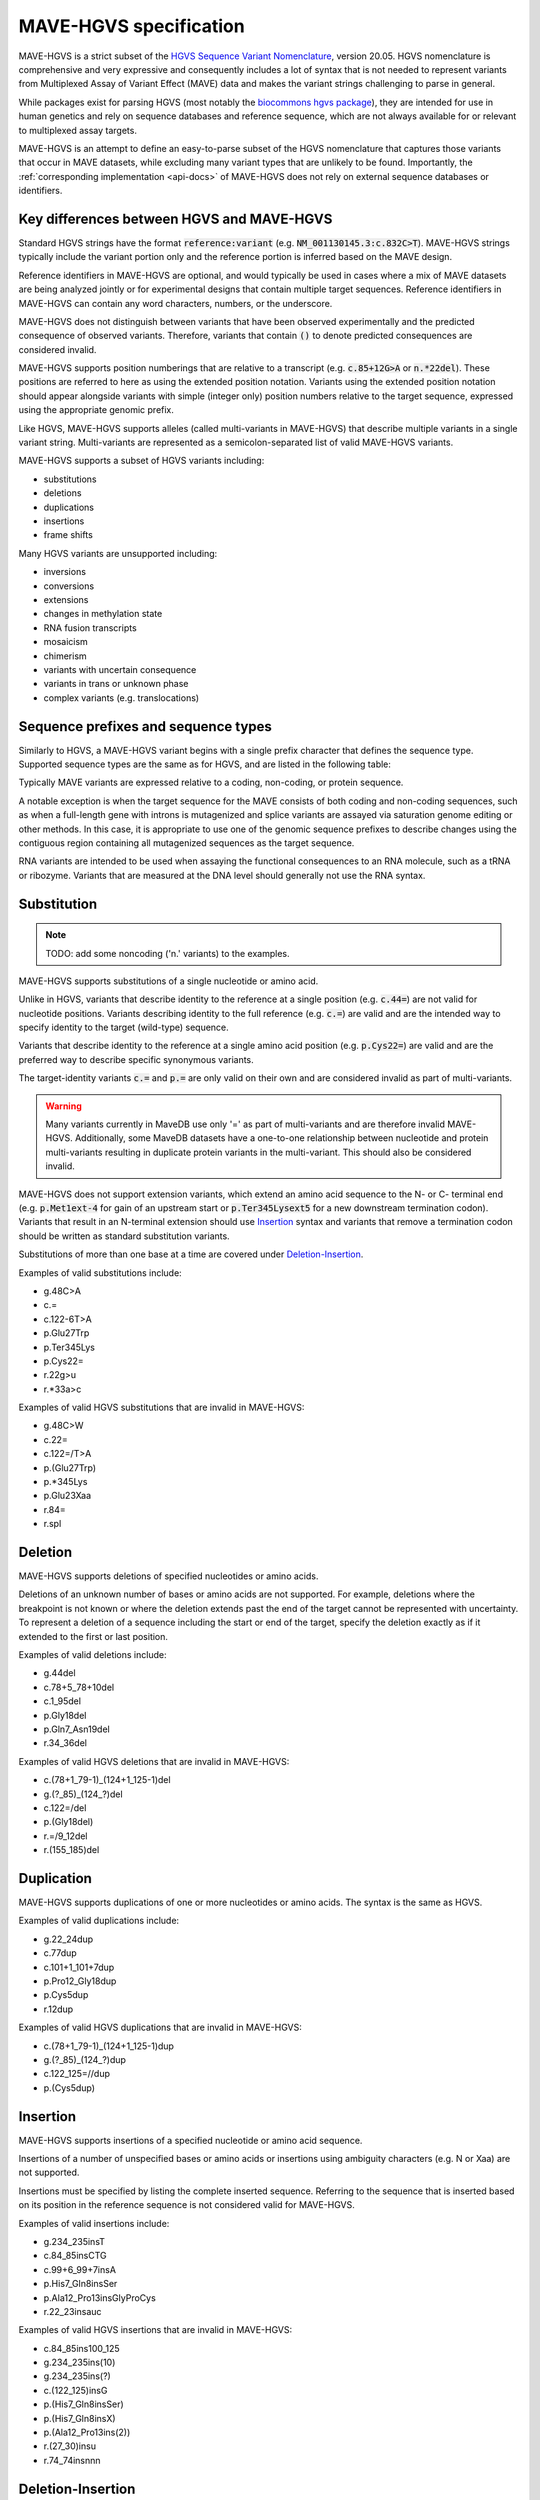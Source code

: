 .. _spec-docs:

MAVE-HGVS specification
=======================

MAVE-HGVS is a strict subset of the `HGVS Sequence Variant Nomenclature <https://varnomen.hgvs.org/>`_, version 20.05.
HGVS nomenclature is comprehensive and very expressive and consequently includes a lot of syntax that is not needed to
represent variants from Multiplexed Assay of Variant Effect (MAVE) data and makes the variant strings challenging to
parse in general.

While packages exist for parsing HGVS (most notably the
`biocommons hgvs package <https://github.com/biocommons/hgvs/>`_), they are intended for use in human genetics and
rely on sequence databases and reference sequence, which are not always available for or relevant to multiplexed assay
targets.

MAVE-HGVS is an attempt to define an easy-to-parse subset of the HGVS nomenclature that captures those variants that
occur in MAVE datasets, while excluding many variant types that are unlikely to be found. Importantly, the
:ref:`corresponding implementation <api-docs>` of MAVE-HGVS does not rely on external sequence databases or identifiers.

Key differences between HGVS and MAVE-HGVS
------------------------------------------

Standard HGVS strings have the format :code:`reference:variant` (e.g. :code:`NM_001130145.3:c.832C>T`).
MAVE-HGVS strings typically include the variant portion only and the reference portion is inferred based on the MAVE
design.

Reference identifiers in MAVE-HGVS are optional, and would typically be used in cases where a mix of MAVE datasets are
being analyzed jointly or for experimental designs that contain multiple target sequences.
Reference identifiers in MAVE-HGVS can contain any word characters, numbers, or the underscore.

MAVE-HGVS does not distinguish between variants that have been observed experimentally and the predicted consequence of
observed variants.
Therefore, variants that contain :code:`()` to denote predicted consequences are considered invalid.

MAVE-HGVS supports position numberings that are relative to a transcript (e.g. :code:`c.85+12G>A` or :code:`n.*22del`).
These positions are referred to here as using the extended position notation.
Variants using the extended position notation should appear alongside variants with simple (integer only) position
numbers relative to the target sequence, expressed using the appropriate genomic prefix.

Like HGVS, MAVE-HGVS supports alleles (called multi-variants in MAVE-HGVS) that describe multiple variants in a single
variant string.
Multi-variants are represented as a semicolon-separated list of valid MAVE-HGVS variants.

MAVE-HGVS supports a subset of HGVS variants including:

* substitutions
* deletions
* duplications
* insertions
* frame shifts

Many HGVS variants are unsupported including:

* inversions
* conversions
* extensions
* changes in methylation state
* RNA fusion transcripts
* mosaicism
* chimerism
* variants with uncertain consequence
* variants in trans or unknown phase
* complex variants (e.g. translocations)

Sequence prefixes and sequence types
------------------------------------

Similarly to HGVS, a MAVE-HGVS variant begins with a single prefix character that defines the sequence type.
Supported sequence types are the same as for HGVS, and are listed in the following table:

.. csv-table::
   :file: ../docs/prefix.csv
   :header: "Prefix", "Description"
   :widths: 5, 20

Typically MAVE variants are expressed relative to a coding, non-coding, or protein sequence.

A notable exception is when the target sequence for the MAVE consists of both coding and non-coding sequences,
such as when a full-length gene with introns is mutagenized and splice variants are assayed via saturation genome
editing or other methods.
In this case, it is appropriate to use one of the genomic sequence prefixes to describe changes using the contiguous
region containing all mutagenized sequences as the target sequence.

RNA variants are intended to be used when assaying the functional consequences to an RNA molecule,
such as a tRNA or ribozyme.
Variants that are measured at the DNA level should generally not use the RNA syntax.

Substitution
------------

.. note:: TODO: add some noncoding ('n.' variants) to the examples.

MAVE-HGVS supports substitutions of a single nucleotide or amino acid.

Unlike in HGVS, variants that describe identity to the reference at a single position (e.g. :code:`c.44=`) are not
valid for nucleotide positions.
Variants describing identity to the full reference (e.g. :code:`c.=`) are valid and are the intended way to specify
identity to the target (wild-type) sequence.

Variants that describe identity to the reference at a single amino acid position (e.g. :code:`p.Cys22=`) are valid and
are the preferred way to describe specific synonymous variants.

The target-identity variants :code:`c.=` and :code:`p.=` are only valid on their own and are considered invalid as
part of multi-variants.

.. warning:: Many variants currently in MaveDB use only '=' as part of multi-variants and are therefore invalid
   MAVE-HGVS.
   Additionally, some MaveDB datasets have a one-to-one relationship between nucleotide and protein multi-variants
   resulting in duplicate protein variants in the multi-variant.
   This should also be considered invalid.

MAVE-HGVS does not support extension variants, which extend an amino acid sequence to the N- or C- terminal end
(e.g. :code:`p.Met1ext-4` for gain of an upstream start or :code:`p.Ter345Lysext5` for a new downstream termination
codon).
Variants that result in an N-terminal extension should use `Insertion`_ syntax and variants that remove a termination
codon should be written as standard substitution variants.

Substitutions of more than one base at a time are covered under `Deletion-Insertion`_.

Examples of valid substitutions include:

* g.48C>A
* c.=
* c.122-6T>A
* p.Glu27Trp
* p.Ter345Lys
* p.Cys22=
* r.22g>u
* r.*33a>c

Examples of valid HGVS substitutions that are invalid in MAVE-HGVS:

* g.48C>W
* c.22=
* c.122=/T>A
* p.(Glu27Trp)
* p.*345Lys
* p.Glu23Xaa
* r.84=
* r.spl

Deletion
--------

MAVE-HGVS supports deletions of specified nucleotides or amino acids.

Deletions of an unknown number of bases or amino acids are not supported.
For example, deletions where the breakpoint is not known or where the deletion extends past the end of the target
cannot be represented with uncertainty.
To represent a deletion of a sequence including the start or end of the target, specify the deletion exactly as if it
extended to the first or last position.

Examples of valid deletions include:

* g.44del
* c.78+5_78+10del
* c.1_95del
* p.Gly18del
* p.Gln7_Asn19del
* r.34_36del

Examples of valid HGVS deletions that are invalid in MAVE-HGVS:

* c.(78+1_79-1)_(124+1_125-1)del
* g.(?_85)_(124\_?)del
* c.122=/del
* p.(Gly18del)
* r.=/9_12del
* r.(155_185)del

Duplication
-----------

MAVE-HGVS supports duplications of one or more nucleotides or amino acids.
The syntax is the same as HGVS.

Examples of valid duplications include:

* g.22_24dup
* c.77dup
* c.101+1_101+7dup
* p.Pro12_Gly18dup
* p.Cys5dup
* r.12dup

Examples of valid HGVS duplications that are invalid in MAVE-HGVS:

* c.(78+1_79-1)_(124+1_125-1)dup
* g.(?_85)_(124\_?)dup
* c.122_125=//dup
* p.(Cys5dup)

Insertion
---------

MAVE-HGVS supports insertions of a specified nucleotide or amino acid sequence.

Insertions of a number of unspecified bases or amino acids or insertions using ambiguity characters (e.g. N or Xaa)
are not supported.

Insertions must be specified by listing the complete inserted sequence.
Referring to the sequence that is inserted based on its position in the reference sequence is not considered valid for
MAVE-HGVS.

Examples of valid insertions include:

* g.234_235insT
* c.84_85insCTG
* c.99+6_99+7insA
* p.His7_Gln8insSer
* p.Ala12_Pro13insGlyProCys
* r.22_23insauc

Examples of valid HGVS insertions that are invalid in MAVE-HGVS:

* c.84_85ins100_125
* g.234_235ins(10)
* g.234_235ins(?)
* c.(122_125)insG
* p.(His7_Gln8insSer)
* p.(His7_Gln8insX)
* p.(Ala12_Pro13ins(2))
* r.(27_30)insu
* r.74_74insnnn

Deletion-Insertion
------------------

MAVE-HGVS supports deletion-insertions of a specified nucleotide or amino acid sequence.

Deletion-insertions of a number of unspecified bases or amino acids or insertions using ambiguity characters
(e.g. N or Xaa) are not supported. This includes deletion-insertions with uncertain breakpoints.

Examples of valid deletion-insertions include:

* g.22delinsAACG
* c.83_85delinsT
* c.43-6_595+12delinsCTT
* p.Ile71_Cys80delinsSer
* p.His44delinsValProGlyGlu
* r.92delinsgac
